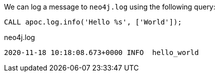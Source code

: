 We can log a message to `neo4j.log` using the following query:

[source,cypher]
----
CALL apoc.log.info('Hello %s', ['World']);
----

.neo4j.log
[source,text]
----
2020-11-18 10:18:08.673+0000 INFO  hello_world
----
